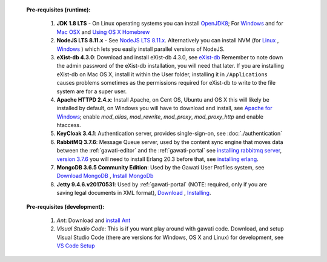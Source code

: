 
  **Pre-requisites (runtime):**
  
    #. **JDK 1.8 LTS** - On Linux operating systems you can install `OpenJDK8 <http://openjdk.java.net/install/>`_; For `Windows <https://docs.oracle.com/javase/8/docs/technotes/guides/install/windows_jdk_install.html#CHDEBCCJ>`_ and for `Mac OSX <https://docs.oracle.com/javase/8/docs/technotes/guides/install/mac_jdk.html#CHDBADCG>`_ and `Using OS X Homebrew <https://stackoverflow.com/questions/24342886/how-to-install-java-8-on-mac/28635465#28635465>`_
    #. **NodeJS LTS 8.11.x** - See `NodeJS LTS 8.11.x <https://nodejs.org/en/download/>`_. Alternatively you can install NVM (for `Linux <https://github.com/creationix/nvm/>`_ , `Windows <https://github.com/coreybutler/nvm-windows>`_ ) which lets you easily install parallel versions of NodeJS. 
    #. **eXist-db 4.3.0**: Download and install eXist-db 4.3.0, see `eXist-db <https://bintray.com/existdb/releases/exist/4.3.0/view>`_ Remember to note down the admin password of the eXist-db installation, you will need that later.   If you are installing eXist-db on Mac OS X, install it within the User folder, installing it in ``/Applications`` causes problems sometimes as the permissions required for eXist-db to write to the file system are for a super user.  
    #. **Apache HTTPD 2.4.x**: Install Apache, on Cent OS, Ubuntu and OS X this will likely be installed by default, on Windows you will have to download and install, see `Apache for Windows <https://www.apachehaus.com/cgi-bin/download.plx>`_; enable `mod_alias`, `mod_rewrite`, `mod_proxy`, `mod_proxy_http` and enable htaccess.
    #. **KeyCloak 3.4.1**: Authentication server, provides single-sign-on, see :doc:`./authentication` 
    #. **RabbitMQ 3.7.6**: Message Queue server, used by the content sync engine that moves data between the  :ref:`gawati-editor` and the  :ref:`gawati-portal` see `installing rabbitmq server <https://www.rabbitmq.com/download.html>`_, `version 3.7.6 <https://bintray.com/rabbitmq/all/rabbitmq-server/3.7.6>`_ you will need to install Erlang 20.3 before that, see `installing erlang <http://www.erlang.org/downloads/20.3>`_.
    #. **MongoDB 3.6.5 Community Edition**: Used by the Gawati User Profiles system, see `Download MongoDB <https://www.mongodb.com/download-center?jmp=nav#community>`_ , `Install MongoDb <https://docs.mongodb.com/manual/installation/>`_
    #. **Jetty 9.4.6.v20170531**: Used by :ref:`gawati-portal` (NOTE: required, only if you are saving legal documents in XML format), `Download <https://repo1.maven.org/maven2/org/eclipse/jetty/jetty-distribution/9.4.6.v20170531/jetty-distribution-9.4.6.v20170531.zip>`_ , `Installing <https://www.eclipse.org/jetty/documentation/9.4.x/index.html>`_.
  
  **Pre-requisites (development):**
    
    #. *Ant*: Download and `install Ant <http://ant.apache.org/manual/install.html#installing>`_ 
    #. *Visual Studio Code*: This is if you want play around with gawati code. Download, and setup Visual Studio Code (there are versions for Windows, OS X and Linux) for development, see `VS Code Setup <./using-vscode.rst>`_
